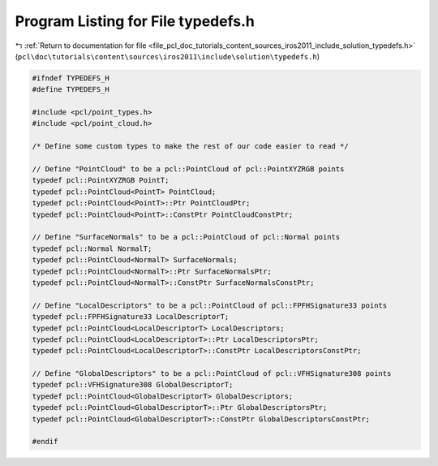 
.. _program_listing_file_pcl_doc_tutorials_content_sources_iros2011_include_solution_typedefs.h:

Program Listing for File typedefs.h
===================================

|exhale_lsh| :ref:`Return to documentation for file <file_pcl_doc_tutorials_content_sources_iros2011_include_solution_typedefs.h>` (``pcl\doc\tutorials\content\sources\iros2011\include\solution\typedefs.h``)

.. |exhale_lsh| unicode:: U+021B0 .. UPWARDS ARROW WITH TIP LEFTWARDS

.. code-block:: cpp

   #ifndef TYPEDEFS_H
   #define TYPEDEFS_H
   
   #include <pcl/point_types.h>
   #include <pcl/point_cloud.h>
   
   /* Define some custom types to make the rest of our code easier to read */
   
   // Define "PointCloud" to be a pcl::PointCloud of pcl::PointXYZRGB points
   typedef pcl::PointXYZRGB PointT;
   typedef pcl::PointCloud<PointT> PointCloud;
   typedef pcl::PointCloud<PointT>::Ptr PointCloudPtr;
   typedef pcl::PointCloud<PointT>::ConstPtr PointCloudConstPtr;
   
   // Define "SurfaceNormals" to be a pcl::PointCloud of pcl::Normal points
   typedef pcl::Normal NormalT;
   typedef pcl::PointCloud<NormalT> SurfaceNormals;
   typedef pcl::PointCloud<NormalT>::Ptr SurfaceNormalsPtr;
   typedef pcl::PointCloud<NormalT>::ConstPtr SurfaceNormalsConstPtr;
   
   // Define "LocalDescriptors" to be a pcl::PointCloud of pcl::FPFHSignature33 points
   typedef pcl::FPFHSignature33 LocalDescriptorT;
   typedef pcl::PointCloud<LocalDescriptorT> LocalDescriptors;
   typedef pcl::PointCloud<LocalDescriptorT>::Ptr LocalDescriptorsPtr;
   typedef pcl::PointCloud<LocalDescriptorT>::ConstPtr LocalDescriptorsConstPtr;
   
   // Define "GlobalDescriptors" to be a pcl::PointCloud of pcl::VFHSignature308 points
   typedef pcl::VFHSignature308 GlobalDescriptorT;
   typedef pcl::PointCloud<GlobalDescriptorT> GlobalDescriptors;
   typedef pcl::PointCloud<GlobalDescriptorT>::Ptr GlobalDescriptorsPtr;
   typedef pcl::PointCloud<GlobalDescriptorT>::ConstPtr GlobalDescriptorsConstPtr;
   
   #endif
